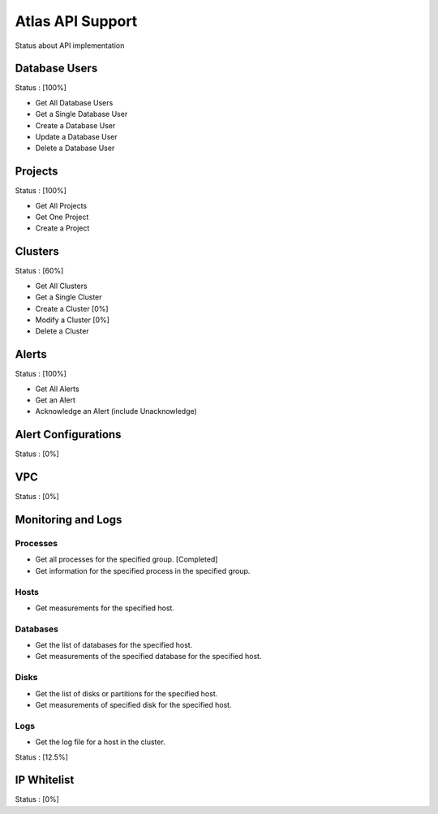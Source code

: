 Atlas API Support
=================

Status about API implementation

Database Users
--------------

Status : [100%]

- Get All Database Users
- Get a Single Database User
- Create a Database User
- Update a Database User
- Delete a Database User

Projects
--------

Status : [100%]

- Get All Projects
- Get One Project
- Create a Project

Clusters
--------

Status : [60%]

- Get All Clusters
- Get a Single Cluster
- Create a Cluster [0%]
- Modify a Cluster [0%]
- Delete a Cluster

Alerts
------

Status : [100%]

- Get All Alerts
- Get an Alert
- Acknowledge an Alert (include Unacknowledge)

Alert Configurations
--------------------

Status : [0%]

VPC
---

Status : [0%]

Monitoring and Logs
-------------------

Processes
+++++++++

- Get all processes for the specified group. [Completed]
- Get information for the specified process in the specified group.


Hosts
+++++

- Get measurements for the specified host.


Databases
+++++++++

- Get the list of databases for the specified host.
- Get measurements of the specified database for the specified host.

Disks
+++++

- Get the list of disks or partitions for the specified host.
- Get measurements of specified disk for the specified host.


Logs
++++

- Get the log file for a host in the cluster.

Status : [12.5%]

IP Whitelist
------------

Status : [0%]
